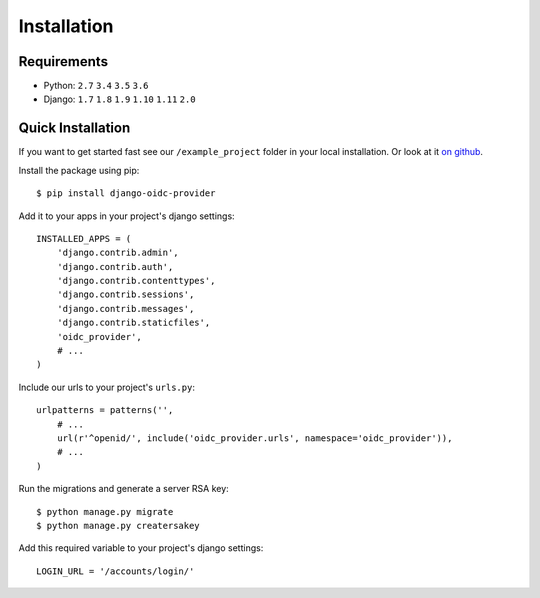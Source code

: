 .. _installation:

Installation
############

Requirements
============

* Python: ``2.7`` ``3.4`` ``3.5`` ``3.6``
* Django: ``1.7`` ``1.8`` ``1.9`` ``1.10`` ``1.11`` ``2.0``

Quick Installation
==================

If you want to get started fast see our ``/example_project`` folder in your local installation. Or look at it `on github <https://github.com/juanifioren/django-oidc-provider/tree/v0.5.x/example_project>`_.

Install the package using pip::

    $ pip install django-oidc-provider

Add it to your apps in your project's django settings::

    INSTALLED_APPS = (
        'django.contrib.admin',
        'django.contrib.auth',
        'django.contrib.contenttypes',
        'django.contrib.sessions',
        'django.contrib.messages',
        'django.contrib.staticfiles',
        'oidc_provider',
        # ...
    )

Include our urls to your project's ``urls.py``::

    urlpatterns = patterns('',
        # ...
        url(r'^openid/', include('oidc_provider.urls', namespace='oidc_provider')),
        # ...
    )

Run the migrations and generate a server RSA key::

    $ python manage.py migrate
    $ python manage.py creatersakey

Add this required variable to your project's django settings::

    LOGIN_URL = '/accounts/login/'
